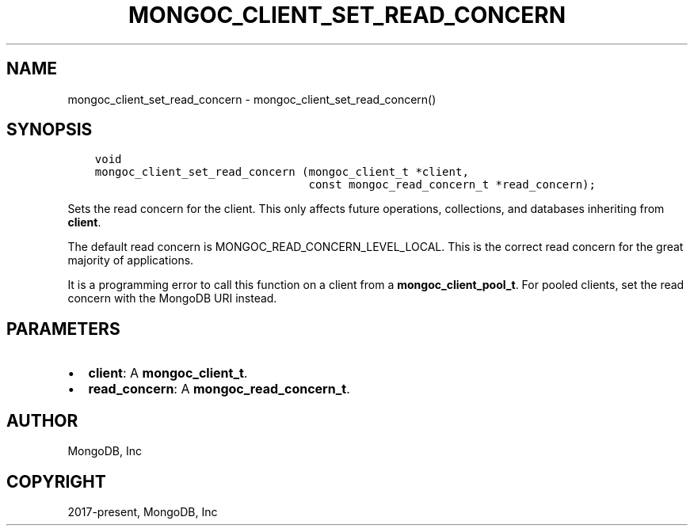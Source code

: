.\" Man page generated from reStructuredText.
.
.TH "MONGOC_CLIENT_SET_READ_CONCERN" "3" "Feb 01, 2022" "1.21.0" "libmongoc"
.SH NAME
mongoc_client_set_read_concern \- mongoc_client_set_read_concern()
.
.nr rst2man-indent-level 0
.
.de1 rstReportMargin
\\$1 \\n[an-margin]
level \\n[rst2man-indent-level]
level margin: \\n[rst2man-indent\\n[rst2man-indent-level]]
-
\\n[rst2man-indent0]
\\n[rst2man-indent1]
\\n[rst2man-indent2]
..
.de1 INDENT
.\" .rstReportMargin pre:
. RS \\$1
. nr rst2man-indent\\n[rst2man-indent-level] \\n[an-margin]
. nr rst2man-indent-level +1
.\" .rstReportMargin post:
..
.de UNINDENT
. RE
.\" indent \\n[an-margin]
.\" old: \\n[rst2man-indent\\n[rst2man-indent-level]]
.nr rst2man-indent-level -1
.\" new: \\n[rst2man-indent\\n[rst2man-indent-level]]
.in \\n[rst2man-indent\\n[rst2man-indent-level]]u
..
.SH SYNOPSIS
.INDENT 0.0
.INDENT 3.5
.sp
.nf
.ft C
void
mongoc_client_set_read_concern (mongoc_client_t *client,
                                const mongoc_read_concern_t *read_concern);
.ft P
.fi
.UNINDENT
.UNINDENT
.sp
Sets the read concern for the client. This only affects future operations, collections, and databases inheriting from \fBclient\fP\&.
.sp
The default read concern is MONGOC_READ_CONCERN_LEVEL_LOCAL. This is the correct read concern for the great majority of applications.
.sp
It is a programming error to call this function on a client from a \fBmongoc_client_pool_t\fP\&. For pooled clients, set the read concern with the MongoDB URI instead.
.SH PARAMETERS
.INDENT 0.0
.IP \(bu 2
\fBclient\fP: A \fBmongoc_client_t\fP\&.
.IP \(bu 2
\fBread_concern\fP: A \fBmongoc_read_concern_t\fP\&.
.UNINDENT
.SH AUTHOR
MongoDB, Inc
.SH COPYRIGHT
2017-present, MongoDB, Inc
.\" Generated by docutils manpage writer.
.
